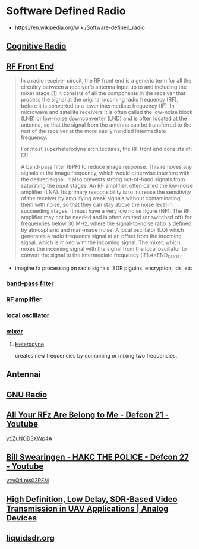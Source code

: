 * Software Defined Radio
:PROPERTIES:
:ID: de73cf8a-d39f-4bdb-8ec9-009288e77d19
:AKA: SDR
:END:
- https://en.wikipedia.org/wiki/Software-defined_radio

** [[https://www.wikiwand.com/en/Cognitive_radio?fbclid=IwAR2ix1x1HHC9rimSUr_NkdRQERtKKm4_IBvH25Vb05Oh6svQ3mKegV0bKz0][Cognitive Radio]]
:PROPERTIES:
:ID:       8d69e21e-cc67-42cb-a048-098d6dd4545f
:END:
** [[https://www.wikiwand.com/en/RF_front_end][RF Front End]]
:PROPERTIES:
:ID:       04dc64b3-40cb-4903-af15-8d4f495cf61d
:END:
#+BEGIN_QUOTE
In a radio receiver circuit, the RF front end is a generic term for all the circuitry between a receiver's antenna input up to and including the mixer stage.[1] It consists of all the components in the receiver that process the signal at the original incoming radio frequency (RF), before it is converted to a lower intermediate frequency (IF). In microwave and satellite receivers it is often called the low-noise block (LNB) or low-noise downconverter (LND) and is often located at the antenna, so that the signal from the antenna can be transferred to the rest of the receiver at the more easily handled intermediate frequency.

For most superheterodyne architectures, the RF front end consists of:[2]

A band-pass filter (BPF) to reduce image response. This removes any signals at the image frequency, which would otherwise interfere with the desired signal. It also prevents strong out-of-band signals from saturating the input stages.
An RF amplifier, often called the low-noise amplifier (LNA). Its primary responsibility is to increase the sensitivity of the receiver by amplifying weak signals without contaminating them with noise, so that they can stay above the noise level in succeeding stages. It must have a very low noise figure (NF). The RF amplifier may not be needed and is often omitted (or switched off) for frequencies below 30 MHz, where the signal-to-noise ratio is defined by atmospheric and man-made noise.
A local oscillator (LO) which generates a radio frequency signal at an offset from the incoming signal, which is mixed with the incoming signal.
The mixer, which mixes the incoming signal with the signal from the local oscillator to convert the signal to the intermediate frequency (IF).#+END_QUOTE
#+END_QUOTE

+ imagine fx processing on radio signals. SDR plguins. encryption, ids, etc


*** [[https://www.wikiwand.com/en/Band-pass_filter][band-pass filter]]
:PROPERTIES:
:ID:       23edba57-5a45-4dcc-9ef7-5f84fe795269
:END:
*** [[https://www.wikiwand.com/en/Amplifier][RF amplifier]]
:PROPERTIES:
:ID:       cf0c0033-3f95-4ffd-b262-7680350bead9
:END:
*** [[https://www.wikiwand.com/en/Local_oscillator][local oscillator]]
:PROPERTIES:
:ID:       cf102eb2-dfc0-4309-a0cf-bb8525276382
:END:
*** [[https://www.wikiwand.com/en/Frequency_mixer][mixer]]
:PROPERTIES:
:ID:       7a669da9-7a06-47f4-bfd2-c569d7f8baeb
:END:
**** [[https://www.wikiwand.com/en/Heterodyne][Heterodyne]]
:PROPERTIES:
:ID:       840586af-2bfa-46ca-b8c6-82903d5a7bc7
:END:
creates new frequencies by combining or mixing two frequencies.

** Antennai
:PROPERTIES:
:ID:       97113225-512b-4760-bfbc-cb8592557c27
:END:
** [[https://wiki.gnuradio.org/index.php/Main_Page][GNU Radio]]
	 :PROPERTIES:
	 :CREATED:  [2020-07-12 Sun]
   :ID:       95565d55-a94f-44c9-9dc4-58a6922c095c
	 :END:
** [[https://www.youtube.com/watch?v=ZuNOD3XWp4A][All Your RFz Are Belong to Me - Defcon 21 - Youtube]]
	 :PROPERTIES:
	 :CREATED:  [2020-07-12 Sun]
   :ID:       4a650272-ddc4-4c90-b0b7-1f5abbf89b0b
	 :END:
	 [[yt:ZuNOD3XWp4A]]
** [[https://www.youtube.com/watch?v=vQtLms02PFM][Bill Swearingen - HAKC THE POLICE - Defcon 27 - Youtube]]
	 :PROPERTIES:
	 :CREATED:  [2020-07-12 Sun]
   :ID:       47d4f565-34c6-4e2c-9a6a-f3fd66cd0f06
	 :END:
	 [[yt:vQtLms02PFM]]
** [[https://www.analog.com/en/analog-dialogue/articles/high-definition-low-delay-sdr-based-video-transmission-in-uav-applications.html#][High Definition, Low Delay, SDR-Based Video Transmission in UAV Applications | Analog Devices]]
	 :PROPERTIES:
	 :CREATED:  [2020-07-11 Sat]
   :ID:       65f3f7cb-3ee3-411f-b26b-39a00b70d6c3
	 :END:
** [[https://liquidsdr.org/][liquidsdr.org]]
	 :PROPERTIES:
	 :CREATED:  [2020-07-04 Sat]
   :ID:       3bb50626-f1a4-4565-8c01-89a6f254f233
	 :END:
